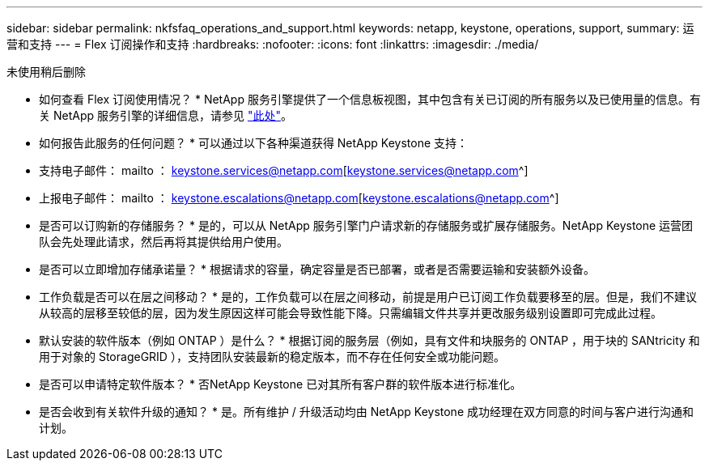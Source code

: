 ---
sidebar: sidebar 
permalink: nkfsfaq_operations_and_support.html 
keywords: netapp, keystone, operations, support, 
summary: 运营和支持 
---
= Flex 订阅操作和支持
:hardbreaks:
:nofooter: 
:icons: font
:linkattrs: 
:imagesdir: ./media/


[role="lead"]
未使用稍后删除

* 如何查看 Flex 订阅使用情况？ * NetApp 服务引擎提供了一个信息板视图，其中包含有关已订阅的所有服务以及已使用量的信息。有关 NetApp 服务引擎的详细信息，请参见 link:https://docs.netapp.com/us-en/keystone/sewebiug_overview.html["此处"]。

* 如何报告此服务的任何问题？ * 可以通过以下各种渠道获得 NetApp Keystone 支持：

* 支持电子邮件： mailto ： keystone.services@netapp.com[keystone.services@netapp.com^]
* 上报电子邮件： mailto ： keystone.escalations@netapp.com[keystone.escalations@netapp.com^]


* 是否可以订购新的存储服务？ * 是的，可以从 NetApp 服务引擎门户请求新的存储服务或扩展存储服务。NetApp Keystone 运营团队会先处理此请求，然后再将其提供给用户使用。

* 是否可以立即增加存储承诺量？ * 根据请求的容量，确定容量是否已部署，或者是否需要运输和安装额外设备。

* 工作负载是否可以在层之间移动？ * 是的，工作负载可以在层之间移动，前提是用户已订阅工作负载要移至的层。但是，我们不建议从较高的层移至较低的层，因为发生原因这样可能会导致性能下降。只需编辑文件共享并更改服务级别设置即可完成此过程。

* 默认安装的软件版本（例如 ONTAP ）是什么？ * 根据订阅的服务层（例如，具有文件和块服务的 ONTAP ，用于块的 SANtricity 和用于对象的 StorageGRID ），支持团队安装最新的稳定版本，而不存在任何安全或功能问题。

* 是否可以申请特定软件版本？ * 否NetApp Keystone 已对其所有客户群的软件版本进行标准化。

* 是否会收到有关软件升级的通知？ * 是。所有维护 / 升级活动均由 NetApp Keystone 成功经理在双方同意的时间与客户进行沟通和计划。
